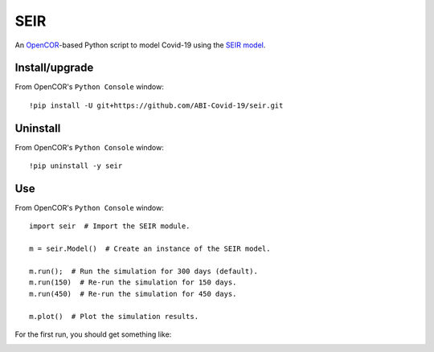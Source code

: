 SEIR
====

An `OpenCOR <https://opencor.ws/>`_-based Python script to model Covid-19 using the `SEIR model <https://cpb-ap-se2.wpmucdn.com/blogs.auckland.ac.nz/dist/d/75/files/2017/01/Covid19_SEIR_model.pdf>`_.

Install/upgrade
---------------

From OpenCOR's ``Python Console`` window::

 !pip install -U git+https://github.com/ABI-Covid-19/seir.git

Uninstall
---------

From OpenCOR's ``Python Console`` window::

 !pip uninstall -y seir

Use
---

From OpenCOR's ``Python Console`` window::

 import seir  # Import the SEIR module.

 m = seir.Model()  # Create an instance of the SEIR model.

 m.run();  # Run the simulation for 300 days (default).
 m.run(150)  # Re-run the simulation for 150 days.
 m.run(450)  # Re-run the simulation for 450 days.

 m.plot()  # Plot the simulation results.

For the first run, you should get something like:

.. image:: res/screenshot.png

